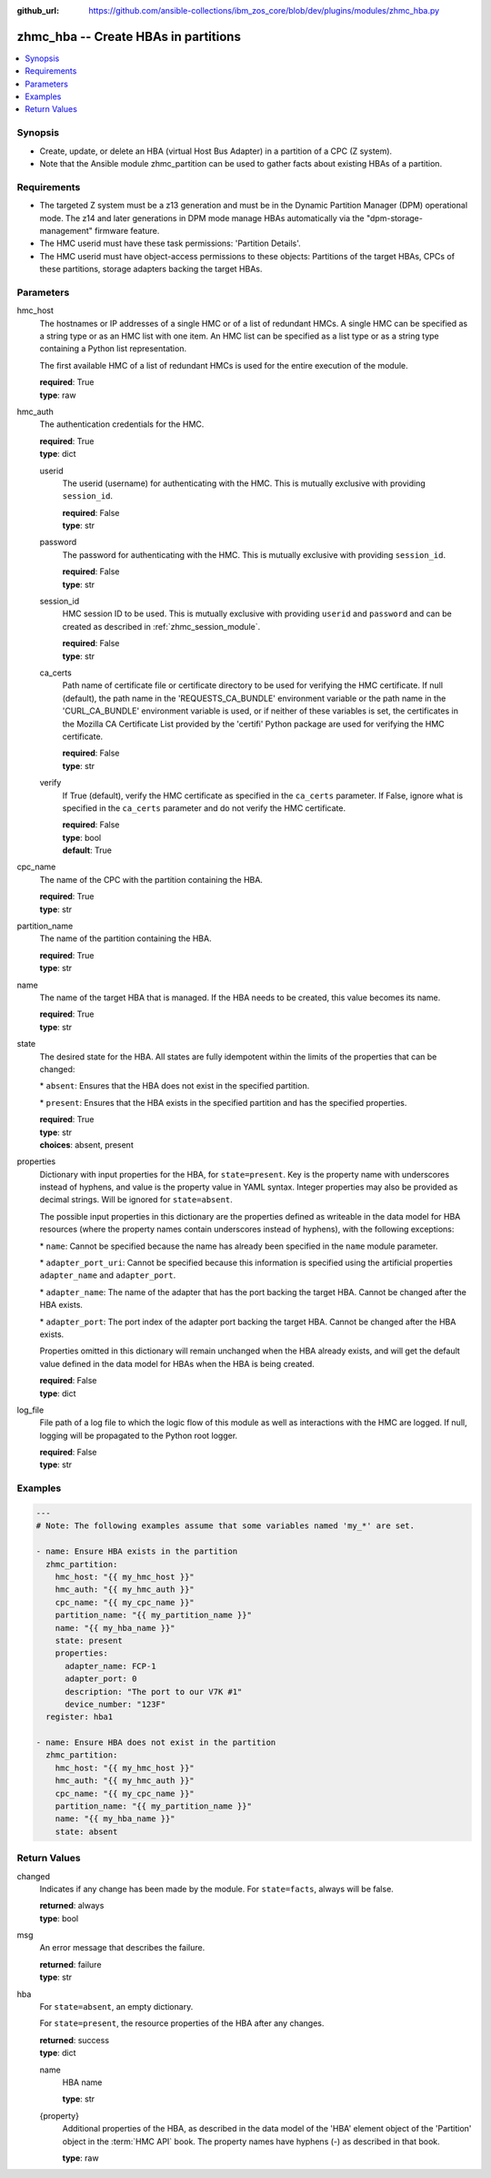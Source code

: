 
:github_url: https://github.com/ansible-collections/ibm_zos_core/blob/dev/plugins/modules/zhmc_hba.py

.. _zhmc_hba_module:


zhmc_hba -- Create HBAs in partitions
=====================================



.. contents::
   :local:
   :depth: 1


Synopsis
--------
- Create, update, or delete an HBA (virtual Host Bus Adapter) in a partition of a CPC (Z system).
- Note that the Ansible module zhmc\_partition can be used to gather facts about existing HBAs of a partition.


Requirements
------------

- The targeted Z system must be a z13 generation and must be in the Dynamic Partition Manager (DPM) operational mode. The z14 and later generations in DPM mode manage HBAs automatically via the "dpm-storage-management" firmware feature.
- The HMC userid must have these task permissions: 'Partition Details'.
- The HMC userid must have object-access permissions to these objects: Partitions of the target HBAs, CPCs of these partitions, storage adapters backing the target HBAs.




Parameters
----------


hmc_host
  The hostnames or IP addresses of a single HMC or of a list of redundant HMCs. A single HMC can be specified as a string type or as an HMC list with one item. An HMC list can be specified as a list type or as a string type containing a Python list representation.

  The first available HMC of a list of redundant HMCs is used for the entire execution of the module.

  | **required**: True
  | **type**: raw


hmc_auth
  The authentication credentials for the HMC.

  | **required**: True
  | **type**: dict


  userid
    The userid (username) for authenticating with the HMC. This is mutually exclusive with providing \ :literal:`session\_id`\ .

    | **required**: False
    | **type**: str


  password
    The password for authenticating with the HMC. This is mutually exclusive with providing \ :literal:`session\_id`\ .

    | **required**: False
    | **type**: str


  session_id
    HMC session ID to be used. This is mutually exclusive with providing \ :literal:`userid`\  and \ :literal:`password`\  and can be created as described in :ref:\`zhmc\_session\_module\`.

    | **required**: False
    | **type**: str


  ca_certs
    Path name of certificate file or certificate directory to be used for verifying the HMC certificate. If null (default), the path name in the 'REQUESTS\_CA\_BUNDLE' environment variable or the path name in the 'CURL\_CA\_BUNDLE' environment variable is used, or if neither of these variables is set, the certificates in the Mozilla CA Certificate List provided by the 'certifi' Python package are used for verifying the HMC certificate.

    | **required**: False
    | **type**: str


  verify
    If True (default), verify the HMC certificate as specified in the \ :literal:`ca\_certs`\  parameter. If False, ignore what is specified in the \ :literal:`ca\_certs`\  parameter and do not verify the HMC certificate.

    | **required**: False
    | **type**: bool
    | **default**: True



cpc_name
  The name of the CPC with the partition containing the HBA.

  | **required**: True
  | **type**: str


partition_name
  The name of the partition containing the HBA.

  | **required**: True
  | **type**: str


name
  The name of the target HBA that is managed. If the HBA needs to be created, this value becomes its name.

  | **required**: True
  | **type**: str


state
  The desired state for the HBA. All states are fully idempotent within the limits of the properties that can be changed:

  \* \ :literal:`absent`\ : Ensures that the HBA does not exist in the specified partition.

  \* \ :literal:`present`\ : Ensures that the HBA exists in the specified partition and has the specified properties.

  | **required**: True
  | **type**: str
  | **choices**: absent, present


properties
  Dictionary with input properties for the HBA, for \ :literal:`state=present`\ . Key is the property name with underscores instead of hyphens, and value is the property value in YAML syntax. Integer properties may also be provided as decimal strings. Will be ignored for \ :literal:`state=absent`\ .

  The possible input properties in this dictionary are the properties defined as writeable in the data model for HBA resources (where the property names contain underscores instead of hyphens), with the following exceptions:

  \* \ :literal:`name`\ : Cannot be specified because the name has already been specified in the \ :literal:`name`\  module parameter.

  \* \ :literal:`adapter\_port\_uri`\ : Cannot be specified because this information is specified using the artificial properties \ :literal:`adapter\_name`\  and \ :literal:`adapter\_port`\ .

  \* \ :literal:`adapter\_name`\ : The name of the adapter that has the port backing the target HBA. Cannot be changed after the HBA exists.

  \* \ :literal:`adapter\_port`\ : The port index of the adapter port backing the target HBA. Cannot be changed after the HBA exists.

  Properties omitted in this dictionary will remain unchanged when the HBA already exists, and will get the default value defined in the data model for HBAs when the HBA is being created.

  | **required**: False
  | **type**: dict


log_file
  File path of a log file to which the logic flow of this module as well as interactions with the HMC are logged. If null, logging will be propagated to the Python root logger.

  | **required**: False
  | **type**: str




Examples
--------

.. code-block:: yaml+jinja

   
   ---
   # Note: The following examples assume that some variables named 'my_*' are set.

   - name: Ensure HBA exists in the partition
     zhmc_partition:
       hmc_host: "{{ my_hmc_host }}"
       hmc_auth: "{{ my_hmc_auth }}"
       cpc_name: "{{ my_cpc_name }}"
       partition_name: "{{ my_partition_name }}"
       name: "{{ my_hba_name }}"
       state: present
       properties:
         adapter_name: FCP-1
         adapter_port: 0
         description: "The port to our V7K #1"
         device_number: "123F"
     register: hba1

   - name: Ensure HBA does not exist in the partition
     zhmc_partition:
       hmc_host: "{{ my_hmc_host }}"
       hmc_auth: "{{ my_hmc_auth }}"
       cpc_name: "{{ my_cpc_name }}"
       partition_name: "{{ my_partition_name }}"
       name: "{{ my_hba_name }}"
       state: absent










Return Values
-------------


changed
  Indicates if any change has been made by the module. For \ :literal:`state=facts`\ , always will be false.

  | **returned**: always
  | **type**: bool

msg
  An error message that describes the failure.

  | **returned**: failure
  | **type**: str

hba
  For \ :literal:`state=absent`\ , an empty dictionary.

  For \ :literal:`state=present`\ , the resource properties of the HBA after any changes.

  | **returned**: success
  | **type**: dict

  name
    HBA name

    | **type**: str

  {property}
    Additional properties of the HBA, as described in the data model of the 'HBA' element object of the 'Partition' object in the :term:\`HMC API\` book. The property names have hyphens (-) as described in that book.

    | **type**: raw


